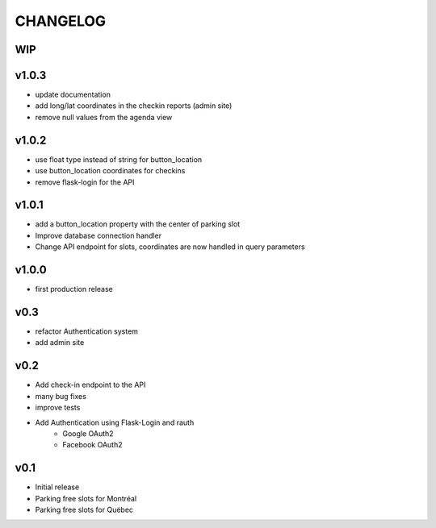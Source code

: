 CHANGELOG
=========

WIP
---

v1.0.3
------

- update documentation
- add long/lat coordinates in the checkin reports (admin site)
- remove null values from the agenda view

v1.0.2
------

- use float type instead of string for button_location
- use button_location coordinates for checkins
- remove flask-login for the API

v1.0.1
------

- add a button_location property with the center of parking slot
- Improve database connection handler
- Change API endpoint for slots, coordinates are now handled in query parameters

v1.0.0
------

- first production release

v0.3
----

- refactor Authentication system
- add admin site

v0.2
----

- Add check-in endpoint to the API
- many bug fixes
- improve tests
- Add Authentication using Flask-Login and rauth
    - Google OAuth2
    - Facebook OAuth2

v0.1
----

- Initial release
- Parking free slots for Montréal
- Parking free slots for Québec

